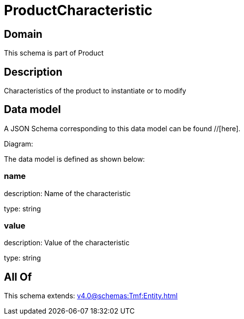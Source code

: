 = ProductCharacteristic

[#domain]
== Domain

This schema is part of Product

[#description]
== Description
Characteristics of the product to instantiate or to modify


[#data_model]
== Data model

A JSON Schema corresponding to this data model can be found //[here].

Diagram:


The data model is defined as shown below:


=== name
description: Name of the characteristic

type: string


=== value
description: Value of the characteristic

type: string


[#all_of]
== All Of

This schema extends: xref:v4.0@schemas:Tmf:Entity.adoc[]
